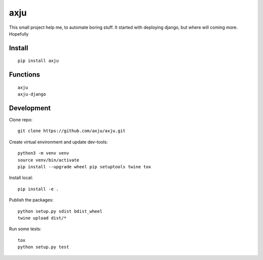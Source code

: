axju
====

.. image:: https://img.shields.io/gitter/room/nwjs/nw.js.svg
  :alt: Gitter
  :target: https://gitter.im/axju/Lobby?utm_source=share-link&utm_medium=link&utm_campaign=share-link

.. image:: https://img.shields.io/twitter/url/https/github.com/axju/axju.svg?style=social
  :alt: Twitter
  :target: https://twitter.com/intent/tweet?text=Wow:&url=https%3A%2F%2Fgithub.com%2Faxju%2Faxju

This small project help me, to automate boring stuff. It started with deploying
django, but where will coming more. Hopefully


Install
-------
::

  pip install axju

Functions
---------
::

  axju
  axju-django


Development
-----------
Clone repo::

  git clone https://github.com/axju/axju.git

Create virtual environment and update dev-tools::

  python3 -m venv venv
  source venv/bin/activate
  pip install --upgrade wheel pip setuptools twine tox

Install local::

  pip install -e .

Publish the packages::

  python setup.py sdist bdist_wheel
  twine upload dist/*

Run some tests::

  tox
  python setup.py test
